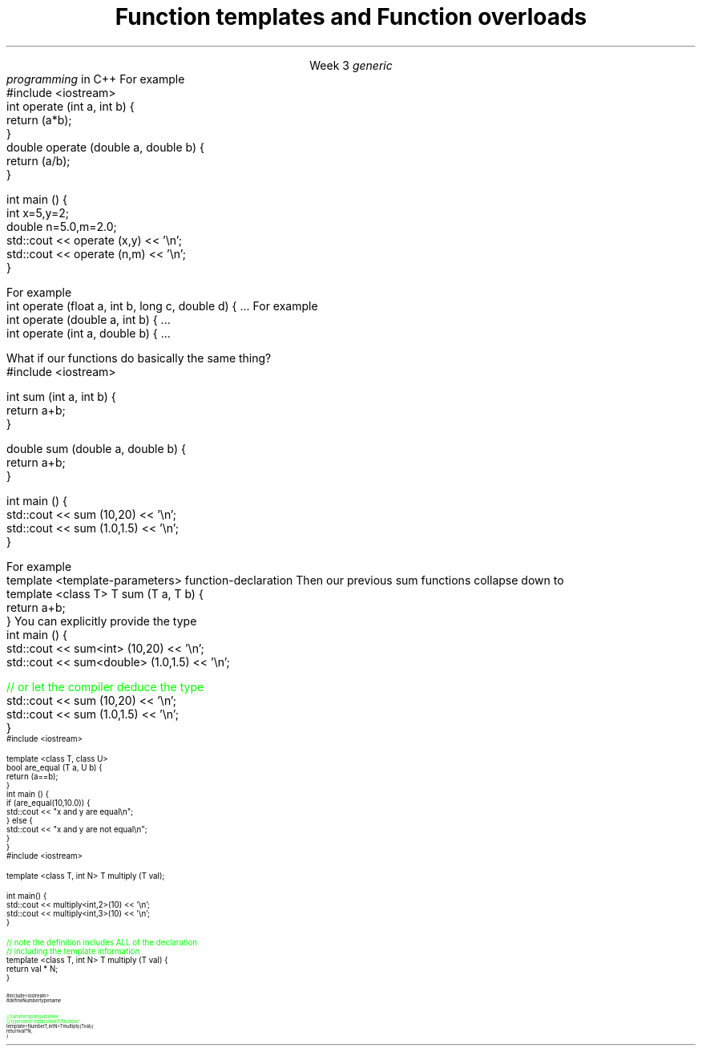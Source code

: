 
.TL
.gcolor blue
Function templates

and

Function overloads
.gcolor
.LP
.ce 1
Week 3
.SS Overview
.IT You have \fBalready\fR read sections 19.3, 19.4, 19.5 and 5.6 of the text
.IT Generic programming
.IT Function overloads
.IT Function templates
.SS Generic programming
.IT C provides only 2 ways to write \fIpolymorphic\fR code
.i1 Pointers and macros
.IT C++ provides more tools for writing reusable, polymorphic code
.IT Today we look at two of them
.i1 Function overloading
.i1 Function templates
.IT These two language features form the basis for 
.I
generic
.br
programming
.R 
in C++
.i1 When we get into classes, we will cover some more
.SS Function overloads
.IT In C++, two different functions can have the same name 
.i1 If their parameters are different 
.i2 Either because they have a different number of parameters, 
.i2 Or their parameters are of a different type. 
.i1s
For example
.CW
  #include <iostream>
  int operate (int a, int b) {
    return (a*b);
  }
  double operate (double a, double b) {
    return (a/b);
  }

  int main () {
    int x=5,y=2;
    double n=5.0,m=2.0;
    std::cout << operate (x,y) << '\\n';
    std::cout << operate (n,m) << '\\n';
  }
.R
.i1e
.IT This is a huge advantage over C
.i1 Where (nearly) every function is global
.i1 And every function name must be unique
.IT For example
.i1 7 different functions just for absolute value 
.i2 abs, llabs, fabs, fabsf, etc.
.i1 13 different functions for different types of division operation

.IT \fBNOTE\fR 
.i1 The return type is \fBnot\fR part of the overload
.i1 Two functions in the same namespace that differ only in return type will not compile
.SS Overload anti-patterns
.IT How many parameters are too many?
.i1s
For example
.CW
  int operate (float a, int b, long c, double d) { ...
.R
.i1e
.i1 More parameters = more complexity
.i2 Limit the number of parameters you need in a given method, 
.i2 Or use a struct to combine parameters
.IT Be wary of overloads with the same number of parameters and different types
.i1s
For example
.CW
  int operate (double a, int b) { ...
  int operate (int a, double b) { ...
.R
.i1e
.i1 I \fIguarantee\fR you will invoke the wrong version on occasion

.SS Function templates
.IT Overloads help avoid writing many similar functions
.IT But there is still duplication to eliminate
.i1s
What if our functions do basically the same thing?
.CW
  #include <iostream>

  int sum (int a, int b) {
    return a+b;
  }

  double sum (double a, double b) {
    return a+b;
  }

  int main () {
    std::cout << sum (10,20) << '\\n';
    std::cout << sum (1.0,1.5) << '\\n';
  }
.R
.i1e
.bp
.IT In C++, we can define a \fItemplate\fR for a function
.i1 The template defines a function generating recipe 
.i1 Using a \fIgeneric type\fR as a placeholder
.IT New keyword: \*[c]template\*[r]
.i1 Followed by template parameters in angle brackets <>
.i1s
For example
.CW
  template <template-parameters> function-declaration 
.R
.i1e
.i1s
Then our previous sum functions collapse down to
.CW
  template <class T> T sum (T a, T b) {  
    return a+b;
  }
.R
.i1e
.IT The identifier 'T' is traditional
.i1 But any valid variable name could be used
.i2 In beginner tutorials \fCAnyType\fR is not uncommon
.IT Templates are completely specified in header files normally
.SS Using templated functions
.IT Not very different from a non-templated function
.i1s
You can explicitly provide the type
.CW
  int main () {
    std::cout << sum<int> (10,20) << '\\n';
    std::cout << sum<double> (1.0,1.5) << '\\n';

    \m[green]// or let the compiler deduce the type\m[]
    std::cout << sum (10,20) << '\\n';
    std::cout << sum (1.0,1.5) << '\\n';
  }
.R
.i1e
.SS Multiple template parameters
.IT More than just 'T' is possible, of course!
\s-4
.CW
  #include <iostream>

  template <class T, class U>
  bool are_equal (T a, U b) {
    return (a==b);
  }
  int main () {
    if (are_equal(10,10.0)) {
      std::cout << "x and y are equal\\n";
    } else {
      std::cout << "x and y are not equal\\n";
    }
  }
.R
\s+4
.SS Non-type template parameters
.IT Not every template parameter has to be a class or a typedef
\s-4
.CW
  #include <iostream>

  template <class T, int N> T multiply (T val);

  int main() {
    std::cout << multiply<int,2>(10) << '\\n';
    std::cout << multiply<int,3>(10) << '\\n';
  }

  \m[green]// note the definition includes ALL of the declaration
  // including the template information \m[]
  template <class T, int N> T multiply (T val) {
    return val * N;
  }
.R
\s-4
.SS Concepts
.IT One things to be aware of with templates
.i1 When you declare a template with \*[c]class\*[r] or \*[c]typename\*[r]
.i1 Literally ANY \*[c]class\*[r] or \*[c]typename\*[r] could be passed in
.IT This is a weak area in templates and requires lots of messy defensive programming
.i1 What if your template assumes a type has a \fCpush_back()\fR function?
.IT In C++17 and C++20 two new ideas will enforce these types of template constraints
.i1 Concepts
.i2 Describes a \fBnamed set of requirements\fR for a type.
.i2 See: http://en.cppreference.com/w/cpp/concept
.i1 Requires
.i2 A \fIrequires clause\fR is an additional constraint on template arguments or a function
.i1 Currently, this is all part of an experimental techncial spec.

.IT Don't panic!
.i1 This slide is not testable
.i2 But can make template arguments more readable
.SS Concepts example
.IT A 'cheater' way to use concepts
.i1 just define a name for \*[c]typename\*[r]
\s-4
.CW
  #include <iostream>
  #define Number typename

  \m[green]// Same template as before
  // 'typename' replaced with 'Number' \m[]
  template <Number T, int N> T multiply (T val) {
    return val * N;
  }
.R
\s-4

.IT We haven't really changed anything functional
.i1 Just made the source code indicate our \fIintent\fR
.SS Summary
.IT Templates and overloads 
.i1 The foundations for writing generic functions
.IT Valid overloads require different parameter lists
.IT New keyword: \*[c]template\*[r]
.IT Template type can be used like any other type
.i1 Return value
.i1 Type of local variable
.i1 Argument to another function
.IT Non-template arguments behave like function parameters
.IT Templates must be implemented in the include file
.IT Concepts

